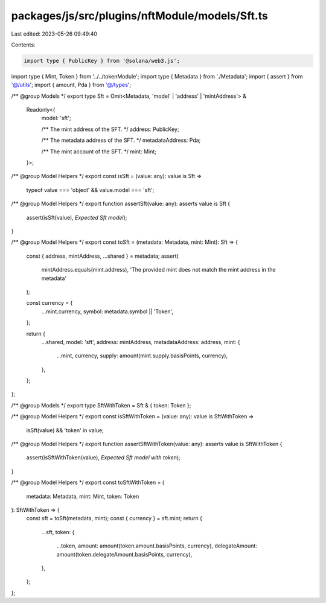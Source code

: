 packages/js/src/plugins/nftModule/models/Sft.ts
===============================================

Last edited: 2023-05-26 09:49:40

Contents:

.. code-block:: ts

    import type { PublicKey } from '@solana/web3.js';
import type { Mint, Token } from '../../tokenModule';
import type { Metadata } from './Metadata';
import { assert } from '@/utils';
import { amount, Pda } from '@/types';

/** @group Models */
export type Sft = Omit<Metadata, 'model' | 'address' | 'mintAddress'> &
  Readonly<{
    model: 'sft';

    /** The mint address of the SFT. */
    address: PublicKey;

    /** The metadata address of the SFT. */
    metadataAddress: Pda;

    /** The mint account of the SFT. */
    mint: Mint;
  }>;

/** @group Model Helpers */
export const isSft = (value: any): value is Sft =>
  typeof value === 'object' && value.model === 'sft';

/** @group Model Helpers */
export function assertSft(value: any): asserts value is Sft {
  assert(isSft(value), `Expected Sft model`);
}

/** @group Model Helpers */
export const toSft = (metadata: Metadata, mint: Mint): Sft => {
  const { address, mintAddress, ...shared } = metadata;
  assert(
    mintAddress.equals(mint.address),
    'The provided mint does not match the mint address in the metadata'
  );

  const currency = {
    ...mint.currency,
    symbol: metadata.symbol || 'Token',
  };

  return {
    ...shared,
    model: 'sft',
    address: mintAddress,
    metadataAddress: address,
    mint: {
      ...mint,
      currency,
      supply: amount(mint.supply.basisPoints, currency),
    },
  };
};

/** @group Models */
export type SftWithToken = Sft & { token: Token };

/** @group Model Helpers */
export const isSftWithToken = (value: any): value is SftWithToken =>
  isSft(value) && 'token' in value;

/** @group Model Helpers */
export function assertSftWithToken(value: any): asserts value is SftWithToken {
  assert(isSftWithToken(value), `Expected Sft model with token`);
}

/** @group Model Helpers */
export const toSftWithToken = (
  metadata: Metadata,
  mint: Mint,
  token: Token
): SftWithToken => {
  const sft = toSft(metadata, mint);
  const { currency } = sft.mint;
  return {
    ...sft,
    token: {
      ...token,
      amount: amount(token.amount.basisPoints, currency),
      delegateAmount: amount(token.delegateAmount.basisPoints, currency),
    },
  };
};


